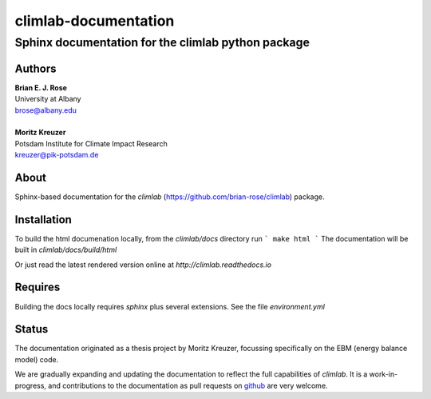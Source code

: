 =====================
climlab-documentation
=====================

---------------------------------------------------
Sphinx documentation for the climlab python package
---------------------------------------------------

Authors
------
| **Brian E. J. Rose**
| University at Albany
| brose@albany.edu
|
| **Moritz Kreuzer**
| Potsdam Institute for Climate Impact Research
| kreuzer@pik-potsdam.de

About
-----
Sphinx-based documentation for the `climlab` (https://github.com/brian-rose/climlab) package.

Installation
------
To build the html documenation locally, from the `climlab/docs` directory run
```
make html
```
The documentation will be built in `climlab/docs/build/html`

Or just read the latest rendered version online at `http://climlab.readthedocs.io`

Requires
-----
Building the docs locally requires `sphinx` plus several extensions. See the file `environment.yml`


Status
------
The documentation originated as a thesis project by Moritz Kreuzer,
focussing specifically on the EBM (energy balance model) code.

We are gradually expanding and updating the documentation to reflect the full capabilities of `climlab`.
It is a work-in-progress, and contributions to the documentation
as pull requests on `github <https://github.com/brian-rose/climlab>`_ are very welcome.
